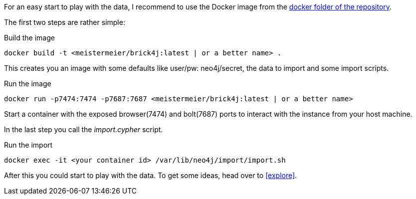 For an easy start to play with the data, I recommend to use the Docker image from the https://github.com/meistermeier/bricks4j/tree/main/docker[docker folder of the repository].

The first two steps are rather simple:
[source,shell]
.Build the image
----
docker build -t <meistermeier/brick4j:latest | or a better name> . 
----

This creates you an image with some defaults like user/pw: neo4j/secret, the data to import and some import scripts.

[source,shell]
.Run the image
----
docker run -p7474:7474 -p7687:7687 <meistermeier/brick4j:latest | or a better name>
----

Start a container with the exposed browser(7474) and bolt(7687) ports to interact with the instance from your host machine.

In the last step you call the _import.cypher_ script.

[source,shell]
.Run the import
----
docker exec -it <your container id> /var/lib/neo4j/import/import.sh
----

After this you could start to play with the data.
To get some ideas, head over to <<explore>>.